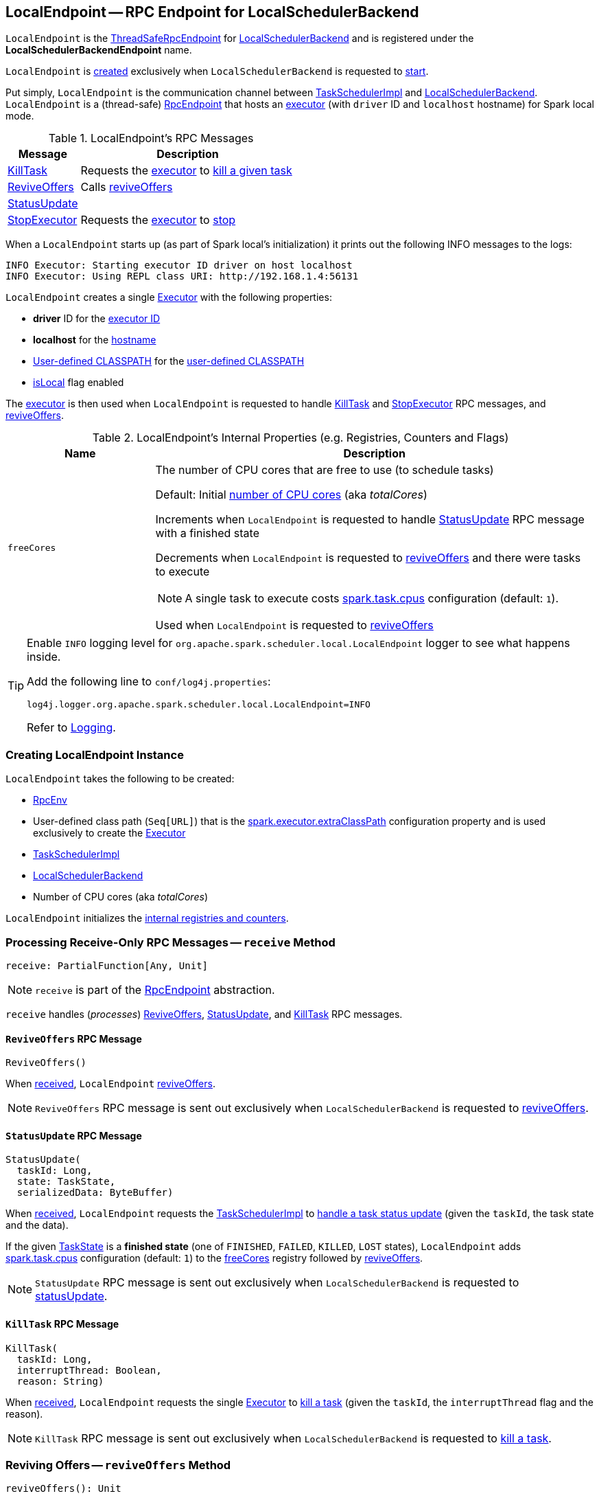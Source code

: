 == [[LocalEndpoint]] LocalEndpoint -- RPC Endpoint for LocalSchedulerBackend

`LocalEndpoint` is the <<../index.adoc#ThreadSafeRpcEndpoint, ThreadSafeRpcEndpoint>> for <<executorBackend, LocalSchedulerBackend>> and is registered under the *LocalSchedulerBackendEndpoint* name.

`LocalEndpoint` is <<creating-instance, created>> exclusively when `LocalSchedulerBackend` is requested to <<spark-LocalSchedulerBackend.adoc#start, start>>.

Put simply, `LocalEndpoint` is the communication channel between <<scheduler, TaskSchedulerImpl>> and <<executorBackend, LocalSchedulerBackend>>. `LocalEndpoint` is a (thread-safe) xref:rpc:RpcEndpoint.adoc[RpcEndpoint] that hosts an <<executor, executor>> (with `driver` ID and `localhost` hostname) for Spark local mode.

[[messages]]
.LocalEndpoint's RPC Messages
[cols="1,3",options="header",width="100%"]
|===
| Message
| Description

| <<KillTask, KillTask>>
| Requests the <<executor, executor>> to <<../spark-Executor.adoc#killTask, kill a given task>>

| <<ReviveOffers, ReviveOffers>>
| Calls <<reviveOffers, reviveOffers>>

| <<StatusUpdate, StatusUpdate>>
|

| <<StopExecutor, StopExecutor>>
| Requests the <<executor, executor>> to <<../spark-Executor.adoc#stop, stop>>

|===

When a `LocalEndpoint` starts up (as part of Spark local's initialization) it prints out the following INFO messages to the logs:

```
INFO Executor: Starting executor ID driver on host localhost
INFO Executor: Using REPL class URI: http://192.168.1.4:56131
```

[[executor]]
`LocalEndpoint` creates a single <<../spark-Executor.adoc#, Executor>> with the following properties:

* [[localExecutorId]] *driver* ID for the <<../spark-Executor.adoc#executorId, executor ID>>

* [[localExecutorHostname]] *localhost* for the <<../spark-Executor.adoc#executorHostname, hostname>>

* <<userClassPath, User-defined CLASSPATH>> for the <<../spark-Executor.adoc#userClassPath, user-defined CLASSPATH>>

* <<../spark-Executor.adoc#isLocal, isLocal>> flag enabled

The <<executor, executor>> is then used when `LocalEndpoint` is requested to handle <<KillTask, KillTask>> and <<StopExecutor, StopExecutor>> RPC messages, and <<reviveOffers, reviveOffers>>.

[[internal-registries]]
.LocalEndpoint's Internal Properties (e.g. Registries, Counters and Flags)
[cols="1m,3",options="header",width="100%"]
|===
| Name
| Description

| freeCores
a| [[freeCores]] The number of CPU cores that are free to use (to schedule tasks)

Default: Initial <<totalCores, number of CPU cores>> (aka _totalCores_)

Increments when `LocalEndpoint` is requested to handle <<StatusUpdate, StatusUpdate>> RPC message with a finished state

Decrements when `LocalEndpoint` is requested to <<reviveOffers, reviveOffers>> and there were tasks to execute

NOTE: A single task to execute costs xref:scheduler:TaskSchedulerImpl.adoc#CPUS_PER_TASK[spark.task.cpus] configuration (default: `1`).

Used when `LocalEndpoint` is requested to <<reviveOffers, reviveOffers>>

|===

[[logging]]
[TIP]
====
Enable `INFO` logging level for `org.apache.spark.scheduler.local.LocalEndpoint` logger to see what happens inside.

Add the following line to `conf/log4j.properties`:

```
log4j.logger.org.apache.spark.scheduler.local.LocalEndpoint=INFO
```

Refer to <<../spark-logging.adoc#, Logging>>.
====

=== [[creating-instance]] Creating LocalEndpoint Instance

`LocalEndpoint` takes the following to be created:

* [[rpcEnv]] <<../index.adoc#, RpcEnv>>
* [[userClassPath]] User-defined class path (`Seq[URL]`) that is the <<spark-LocalSchedulerBackend.adoc#userClassPath, spark.executor.extraClassPath>> configuration property and is used exclusively to create the <<executor, Executor>>
* [[scheduler]] xref:scheduler:TaskSchedulerImpl.adoc[TaskSchedulerImpl]
* [[executorBackend]] <<spark-LocalSchedulerBackend.adoc#, LocalSchedulerBackend>>
* [[totalCores]] Number of CPU cores (aka _totalCores_)

`LocalEndpoint` initializes the <<internal-registries, internal registries and counters>>.

=== [[receive]] Processing Receive-Only RPC Messages -- `receive` Method

[source, scala]
----
receive: PartialFunction[Any, Unit]
----

NOTE: `receive` is part of the xref:rpc:RpcEndpoint.adoc#receive[RpcEndpoint] abstraction.

`receive` handles (_processes_) <<ReviveOffers, ReviveOffers>>, <<StatusUpdate, StatusUpdate>>, and <<KillTask, KillTask>> RPC messages.

==== [[ReviveOffers]] `ReviveOffers` RPC Message

[source, scala]
----
ReviveOffers()
----

When <<receive, received>>, `LocalEndpoint` <<reviveOffers, reviveOffers>>.

NOTE: `ReviveOffers` RPC message is sent out exclusively when `LocalSchedulerBackend` is requested to <<spark-LocalSchedulerBackend.adoc#reviveOffers, reviveOffers>>.

==== [[StatusUpdate]] `StatusUpdate` RPC Message

[source, scala]
----
StatusUpdate(
  taskId: Long,
  state: TaskState,
  serializedData: ByteBuffer)
----

When <<receive, received>>, `LocalEndpoint` requests the <<scheduler, TaskSchedulerImpl>> to xref:scheduler:TaskSchedulerImpl.adoc#statusUpdate[handle a task status update] (given the `taskId`, the task state and the data).

If the given xref:scheduler:Task.adoc#TaskState[TaskState] is a *finished state* (one of `FINISHED`, `FAILED`, `KILLED`, `LOST` states), `LocalEndpoint` adds xref:scheduler:TaskSchedulerImpl.adoc#CPUS_PER_TASK[spark.task.cpus] configuration (default: `1`) to the <<freeCores, freeCores>> registry followed by <<reviveOffers, reviveOffers>>.

NOTE: `StatusUpdate` RPC message is sent out exclusively when `LocalSchedulerBackend` is requested to <<spark-LocalSchedulerBackend.adoc#statusUpdate, statusUpdate>>.

==== [[KillTask]] `KillTask` RPC Message

[source, scala]
----
KillTask(
  taskId: Long,
  interruptThread: Boolean,
  reason: String)
----

When <<receive, received>>, `LocalEndpoint` requests the single <<executor, Executor>> to <<../spark-Executor.adoc#killTask, kill a task>> (given the `taskId`, the `interruptThread` flag and the reason).

NOTE: `KillTask` RPC message is sent out exclusively when `LocalSchedulerBackend` is requested to <<spark-LocalSchedulerBackend.adoc#killTask, kill a task>>.

=== [[reviveOffers]] Reviving Offers -- `reviveOffers` Method

[source, scala]
----
reviveOffers(): Unit
----

`reviveOffers`...FIXME

NOTE: `reviveOffers` is used when `LocalEndpoint` is requested to <<receive, handle RPC messages>> (namely <<ReviveOffers, ReviveOffers>> and <<StatusUpdate, StatusUpdate>>).

=== [[receiveAndReply]] Processing Receive-Reply RPC Messages -- `receiveAndReply` Method

[source, scala]
----
receiveAndReply(context: RpcCallContext): PartialFunction[Any, Unit]
----

NOTE: `receiveAndReply` is part of the xref:rpc:RpcEndpoint.adoc#receiveAndReply[RpcEndpoint] abstraction.

`receiveAndReply` handles (_processes_) <<StopExecutor, StopExecutor>> RPC message exclusively.

==== [[StopExecutor]] `StopExecutor` RPC Message

[source, scala]
----
StopExecutor()
----

When <<receiveAndReply, received>>, `LocalEndpoint` requests the single <<executor, Executor>> to <<../spark-Executor.adoc#stop, stop>> and requests the given `RpcCallContext` to `reply` with `true` (as the response).

NOTE: `StopExecutor` RPC message is sent out exclusively when `LocalSchedulerBackend` is requested to <<spark-LocalSchedulerBackend.adoc#stop, stop>>.
